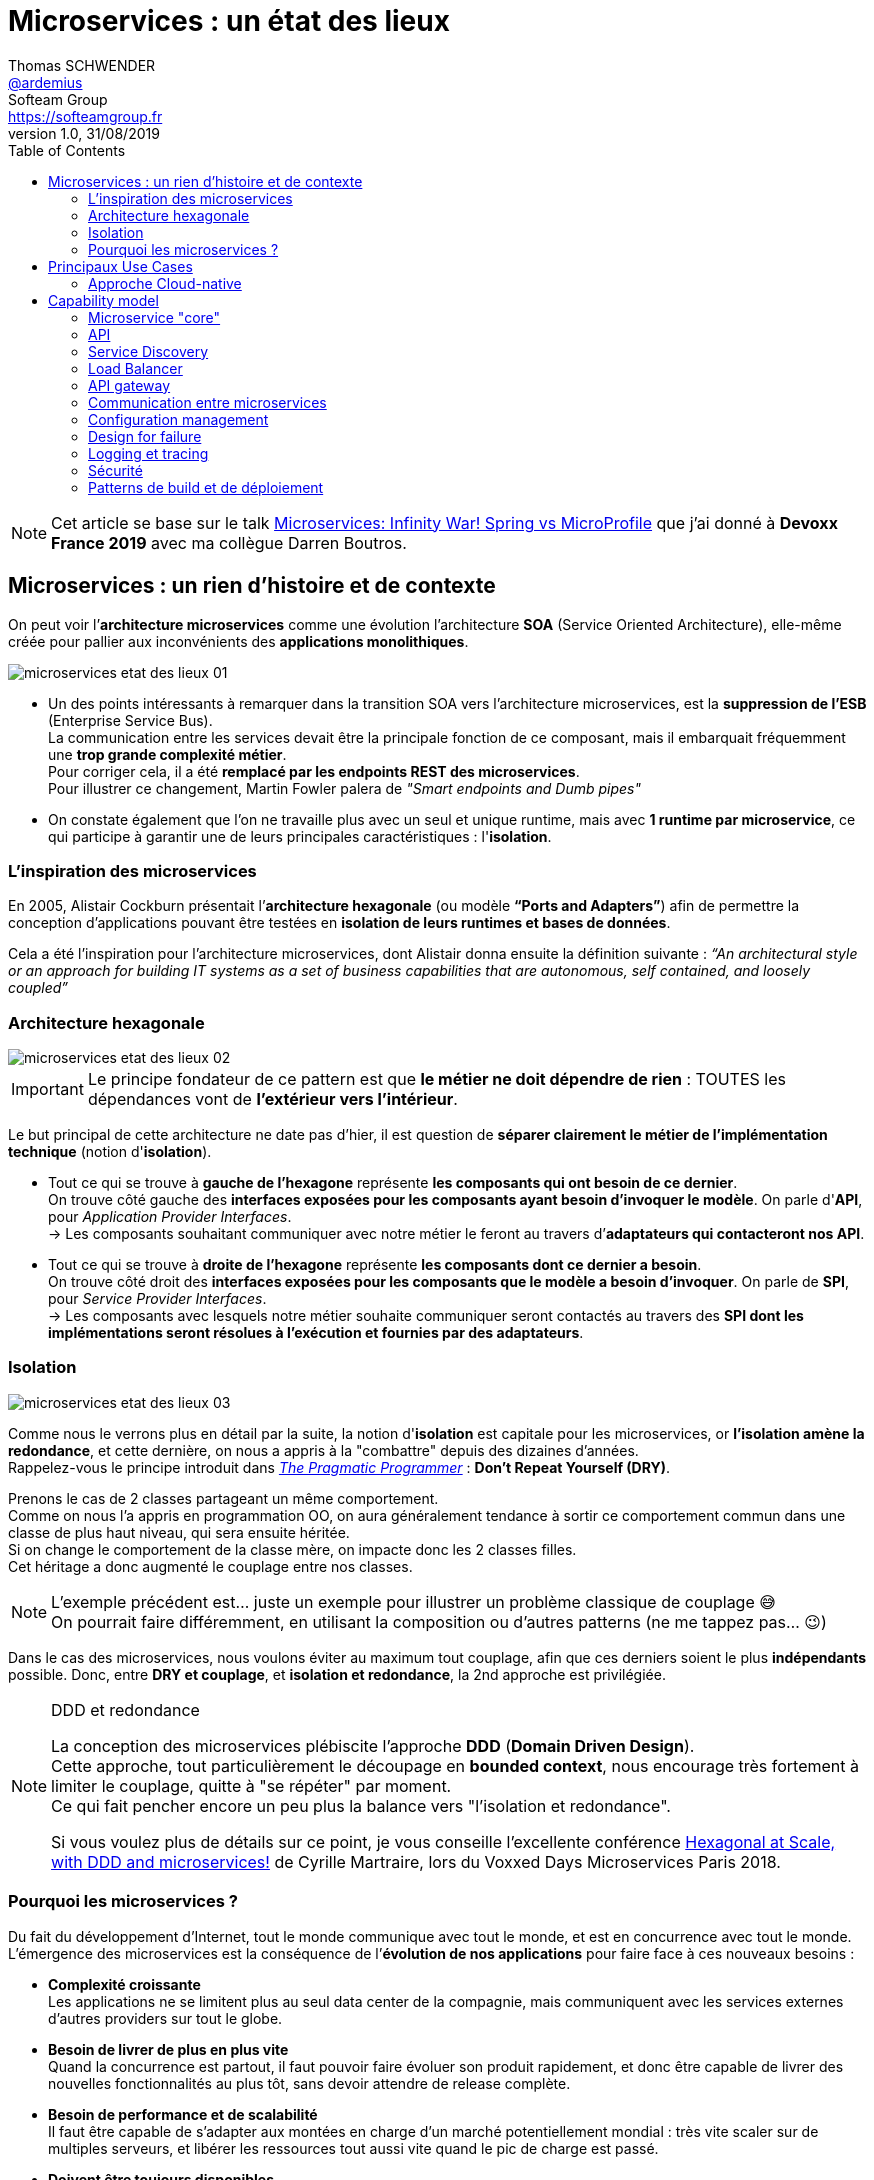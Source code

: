 = Microservices : un état des lieux
Thomas SCHWENDER <https://github.com/ardemius[@ardemius]>; Softeam Group <https://softeamgroup.fr[]>
v1.0, 31/08/2019
// Handling GitHub admonition blocks icons
ifndef::env-github[:icons: font]
ifdef::env-github[]
:status:
:outfilesuffix: .adoc
:caution-caption: :fire:
:important-caption: :exclamation:
:note-caption: :paperclip:
:tip-caption: :bulb:
:warning-caption: :warning:
endif::[]
:imagesdir: ./images
:source-highlighter: highlightjs
// Next 2 ones are to handle line breaks in some particular elements (list, footnotes, etc.)
:lb: pass:[<br> +]
:sb: pass:[<br>]
// check https://github.com/Ardemius/personal-wiki/wiki/AsciiDoctor-tips for tips on table of content in GitHub
:toc: macro
:toclevels: 2
// To turn off figure caption labels and numbers
:figure-caption!:

toc::[]

NOTE: Cet article se base sur le talk https://www.youtube.com/watch?v=2VH8rQSKdk0[Microservices: Infinity War! Spring vs MicroProfile] que j'ai donné à *Devoxx France 2019* avec ma collègue Darren Boutros.

== Microservices : un rien d'histoire et de contexte

On peut voir l’*architecture microservices* comme une évolution l’architecture *SOA* (Service Oriented Architecture), elle-même créée pour pallier aux inconvénients des *applications monolithiques*.

image:microservices-etat-des-lieux_01.jpg[]

* Un des points intéressants à remarquer dans la transition SOA vers l’architecture microservices, est la *suppression de l’ESB* (Enterprise Service Bus). +
La communication entre les services devait être la principale fonction de ce composant, mais il embarquait fréquemment une *trop grande complexité métier*. +
Pour corriger cela, il a été *remplacé par les endpoints REST des microservices*. +
Pour illustrer ce changement, Martin Fowler palera de _"Smart endpoints and Dumb pipes"_

* On constate également que l'on ne travaille plus avec un seul et unique runtime, mais avec *1 runtime par microservice*, ce qui participe à garantir une de leurs principales caractéristiques :  l'*isolation*.

=== L'inspiration des microservices

En 2005, Alistair Cockburn présentait l’*architecture hexagonale* (ou modèle *“Ports and Adapters”*) afin de permettre la conception d’applications pouvant être testées en *isolation de leurs runtimes et bases de données*.

Cela a été l’inspiration pour l’architecture microservices, dont Alistair donna ensuite la définition suivante : _“An architectural style or an approach for building IT systems as a set of business capabilities that are autonomous, self contained, and loosely coupled”_

=== Architecture hexagonale

image::microservices-etat-des-lieux_02.jpg[]

IMPORTANT: Le principe fondateur de ce pattern est que [red]*le métier ne doit dépendre de rien* : TOUTES les dépendances vont de *l’extérieur vers l’intérieur*.

Le but principal de cette architecture ne date pas d'hier, il est question de *séparer clairement le métier de l'implémentation technique* (notion d'*isolation*).

* Tout ce qui se trouve à [red]*gauche de l'hexagone* représente [red]*les composants qui ont besoin de ce dernier*. +
On trouve côté gauche des *interfaces exposées pour les composants ayant besoin d'invoquer le modèle*. On parle d'*API*, pour _Application Provider Interfaces_. +
-> Les composants souhaitant communiquer avec notre métier le feront au travers d’*adaptateurs qui contacteront nos API*.

* Tout ce qui se trouve à [red]*droite de l'hexagone* représente [red]*les composants dont ce dernier a besoin*. +
On trouve côté droit des *interfaces exposées pour les composants que le modèle a besoin d’invoquer*. On parle de *SPI*, pour _Service Provider Interfaces_. +
-> Les composants avec lesquels notre métier souhaite communiquer seront contactés au travers des *SPI dont les implémentations seront résolues à l’exécution et fournies par des adaptateurs*.

=== Isolation

image::microservices-etat-des-lieux_03.jpg[align="center"]

Comme nous le verrons plus en détail par la suite, la notion d'*isolation* est capitale pour les microservices, or *l'isolation amène la redondance*, et cette dernière, on nous a appris à la "combattre" depuis des dizaines d'années. +
Rappelez-vous le principe introduit dans https://www.amazon.fr/Pragmatic-Programmer-Journeyman-Master/dp/020161622X[_The Pragmatic Programmer_] : *Don't Repeat Yourself (DRY)*.

Prenons le cas de 2 classes partageant un même comportement. +
Comme on nous l'a appris en programmation OO, on aura généralement tendance à sortir ce comportement commun dans une classe de plus haut niveau, qui sera ensuite héritée. +
Si on change le comportement de la classe mère, on impacte donc les 2 classes filles. +
Cet héritage a donc augmenté le couplage entre nos classes.

[NOTE]
====
L'exemple précédent est... juste un exemple pour illustrer un problème classique de couplage 😅 +
On pourrait faire différemment, en utilisant la composition ou d'autres patterns (ne me tappez pas... 😉)
====

Dans le cas des microservices, nous voulons éviter au maximum tout couplage, afin que ces derniers soient le plus *indépendants* possible.
Donc, entre *DRY et couplage*, et [red]*isolation et redondance*, la 2nd approche est privilégiée.

.DDD et redondance
[NOTE]
====
La conception des microservices plébiscite l'approche *DDD* (*Domain Driven Design*). +
Cette approche, tout particulièrement le découpage en *bounded context*, nous encourage très fortement à limiter le couplage, quitte à "se répéter" par moment. +
Ce qui fait pencher encore un peu plus la balance vers "l'isolation et redondance".

Si vous voulez plus de détails sur ce point, je vous conseille l'excellente conférence https://www.youtube.com/watch?v=xZOO_CksS-E[Hexagonal at Scale, with DDD and microservices!] de Cyrille Martraire, lors du Voxxed Days Microservices Paris 2018.
====

=== Pourquoi les microservices ?

Du fait du développement d’Internet, tout le monde communique avec tout le monde, et est en concurrence avec tout le monde. +
L’émergence des microservices est la conséquence de l’*évolution de nos applications* pour faire face à ces nouveaux besoins :

* *Complexité croissante* +
Les applications ne se limitent plus au seul data center de la compagnie, mais communiquent avec les services externes d’autres providers sur tout le globe.
* *Besoin de livrer de plus en plus vite* +
Quand la concurrence est partout, il faut pouvoir faire évoluer son produit rapidement, et donc être capable de livrer des nouvelles fonctionnalités au plus tôt, sans devoir attendre de release complète.
* *Besoin de performance et de scalabilité* +
Il faut être capable de s’adapter aux montées en charge d’un marché potentiellement mondial : très vite scaler sur de multiples serveurs, et libérer les ressources tout aussi vite quand le pic de charge est passé.
* *Doivent être toujours disponibles* +
Du fait de la compétition de plus en plus sauvage, si votre application tombe, votre client part chez le concurrent... Votre application doit être résiliente, et être capable de gérer les pannes (on parlera pour cela de _"Design for Failures"_).

Pour adresser ces problématiques, des sociétés comme Netflix, Amazon, eBay commencèrent à *casser leurs monolithes* en services :

* de petite taille, chacun ne remplissant qu’une fonction
* pouvant être *déployés indépendamment* les uns des autres.

Ces services *distribués*, *petits*, *simples* et *découplés* permirent aux applications de devenir *scalables*, *résilientes* et *flexibles*. +
-> Ils prirent progressivement le nom de *microservices*.

NOTE: La *découpe des applications monolithiques* en microservices est donc le *Use Case d’origine* des microservices.

== Principaux Use Cases

* "L’originel (le passé)" : Migration d’un monolithe vers une architecture microservices
* "L’actuel (le présent)" : Développement d’applications *cloud-native*

La transition aux applications Cloud-native est bien expliquée dans le https://www.amazon.fr/Spring-Microservices-Action-John-Carnell/dp/1617293989[Spring Microservices in Action] p5 :

____
You *start* building microservices because they give you a *high degree of flexibility and autonomy* with your development teams, but you and your team quickly find that the *small, independent nature of microservices makes them easily deployable to the cloud*.
____

=== Approche Cloud-native

.Cloud-Native approach : https://pivotal.io/fr/cloud-native
image::microservices-etat-des-lieux_04.jpg[]

Les microservices sont maintenant l’*architecture "par défaut"* pour bâtir des applications Cloud-native.

L'approche Cloud-native a les grandes caractéristiques suivantes :

* *Architecture microservices* : implique de *multiples équipes indépendates*, travaillant à l'amélioration du système.
* *Continuous Delivery* : Le CD représente un *process d'automatisation* permettant aux développeurs de *déployer rapidement* vers les environnements de prodution
* *DevOps* : La culture DevOps rapproche développeurs et OPs, et les aide à livrer une meilleure *valeur partagée* au client.
* *Containerized* : La notion de container est capitale, car ce sont ces derniers qui permettent aux applications de pouvoir être déployées *n'importe où*. +
Ce qui importe n'est pas OU ces dernières sont déployées, mais COMMENT elles le sont.

Voici une définition de l'approche Cloud-native que j'aime particulièrement :

[quote, 'https://medium.com/walmartlabs/cloud-native-application-architecture-a84ddf378f82[Cloud Native Application Architecture]']
____
Cloud native is an approach for building applications as micro-services and *running* them on a *containerised and dynamically orchestrated platforms* that *fully exploits the advantages of the Cloud computing model*.
____

On y parle d'exploiter les avantages qu'offre la conception dans le Cloud, afin de répondre aux nombreuses contraintes inhérentes au développement de microservices. +
En effet, le développement de ces derniers est complexe, principalement car *ils sont nombreux*. +
On ne développe jamais un mais *DES* microservices, dont il faut assurer la communication, le cycle de vie, le monitoring, etc etc.
Tout cela nécessite la mise en place d'un *environnement complexe*, on parlera de [red]*capability model*.

[NOTE]
====
Ce terme de *capability model* n'est pas si courant dans la littérature sur les microservices, mais je le trouve très approprié. +
La gestion des logs, le monitoring centralisé, la découverte des services, etc. sont autant de "capabilities" qu'il est nécessaire de mettre en place pour assurer le bon fonctionnement de nos microservices.

A la base, je l'ai trouvé dans l'excellent article https://hub.packtpub.com/capability-model-microservices/[A capability model for microservices] de Rajesh RV, l'auteur de https://www.packtpub.com/application-development/spring-microservices[Spring Microservices].
====

== Capability model

La conception de microservices ne se limite pas au simple code du service lui-même, l'environnement, le *capability model* comme nommé précédemment, est essentiel.

Faisons apparaître ses "capabilities" progressivement :

video::microservices-etat-des-lieux_05.mp4[width=1000, start=0, end=10, options=autoplay]

=== Microservice "core"

Rappelons les caractéristiques des microservices :

* *"petits"* : comprendre par là qu'ils n'assurent la responsabilité que d'un point précis d'un domaine métier.
* *faiblement couplés* : donc indépendants, et devant être *déployés indépendamment les uns des autres*. +
Pour aider à cela, il est préconisé que chaque microservice dispose d'une *persistance dédiée*.
* *distribués*

=== API

Ce dernier va très rapidement devoir communiquer avec d'autres microservices, ce qui se fera au travers d'*API*.

=== Service Discovery

Afin que nos microservices puissent se trouver les uns les autres, ils s’enregistrent auprès d’un *Service Discovery*.

=== Load Balancer

Dès lor que vous avez *plusieurs instances d'un même microservice*, vous avez besoin d'un *Load Balancer* pour distribuer le trafic et la charge.

=== API gateway

Il faut proposer un *point d'entrée unique* pour tous vos services. +
C'est le rôle L'*API gateway*, qui, de ce fait, est également le lieu idéal pour implémenter certains aspects transverses comme le *routage statique* et le *routage dynamique*. +
Par exemple, en fonction de certaines données de la requête arrivante, on dirige une population de beta-testeurs sur une version spécifique de certains services.

=== Communication entre microservices

Les microservices communiquent entre eux avec un *protocole léger* et *indépendant de leur technologie*.

la communication peut être *synchrone* ou *asynchrone*.

==== Synchrone

Implémentée au travers d'*appel REST en HTTP*.

Ce type de communication est généralement privilégié pour des *services externes*. +
Il est en effet idéal pour des requêtes externes, car permettant de gérer facilement les *intéractions temps-réel* avec un client. +
Néanmoins, son *inconvénient* est d'*augmenter le couplage* entre 2 microservices.

==== Asynchrone

Communication *Event Driven*, implémentée via la mise en place d'un *bus d'évènements* (protocoles d'envoi de messages asynchrones AMQP, STOMP, MQTT et outils comme RabbitMQ, ActiveMQ), ou d'un *mécanisme de Pub/Sub* (*Kafka* est le roi incontesté de ce domaine...).

Ce type de communication est privilégié pour les échanges relatif à la "mécanique interne" d'une fonctionnalité rendue par un ensemble de microservices (en d'autres termes, la "plomberie", ce qui n'est pas exposé au client) +
Dans ces cas, le client n'attend généralement pas de réponse immédiate, voire n'en attend tout simplement pas. +
Ces échanges étant plus répandus que les besoins d'intéractions temps réel, la communication asynchrone est la plus fréquemment rencontrée pour les microservices.

Ses avantages sont :

* *meilleur découplage* des microservices
+
WARNING: Attention toutefois, on peut devenir dépendant (donc re-couplage) de la version du type de message. +
Exemple: JSON ne supporte pas nativement le versioning, contrairement à Avro (poussé par Kafka)
* *meilleure résilience* : le message reste dans la queue même si le consommateur est down.
* *meilleure scalabilité* : pas besoin d'attendre une réponse du consommateur du message.
* *meilleure flexibilité* : émetteur et consommateur ne se connaissent pas, on peut donc ajouter de nouveaux consommateurs sans impacter l’émetteur.

Côté inconvénients :

* il faut se méfier de la gestion de l'*ordre des messages*.
* *debugging plus compliqué* : l'exécution n'étant plus linéaire.

=== Configuration management

Vos microservices étant nombreux, vous n'allez pas gérer la configuration de chacun d'eux séparemment, il va donc falloir *centraliser leur configuration*.

=== Design for failure

Les microservices sont des systèmes distribués, pour éviter tout problème de réseau, ou que la défaillance d’un service (ou instance de service) n’impacte les autres, vous devez penser à la résilience de l’application dès sa conception, ce qu’on appelle le *Design for failure*.

Voici les principaux patterns à mettre en place :

* *circuit breaker* : pour éviter que l’on continue d’appeler un microservice défaillant, permet le *fail fast*.
* *fallback* : propose un comportement alternatif en cas de défaillance d’un microservice (exemples : accès à une autre source de données, queueing de la requête, etc.)
* *bulkhead* : on sépare les appels aux ressources distantes dans des thread pools différents (pour éviter qu’un service défaillant ne vampirise les ressources)

=== Logging et tracing

Notre bon vieux monolithe a cédé la place à plusieurs dizaines ou centaines de microservices, en conséquence, la gestion des logs et du tracing est devenue bien plus compliquée.

Chaque microservice a ses propres logs, et une transaction utilisateur peut impliquer plusieurs de ces derniers. +
Les patterns suivants permettent de ne pas se noyer dans cette masse de données :

* *log correlation* : via un *ID de corrélation*, permet de suivre les logs d’une transaction entre différents services
* *log aggregation* : regroupe toutes les logs en 1 même persistance
* *tracing distribué* : permet de visualiser le flux / workflow d’une transaction utilisateur au travers des différents microservices

=== Sécurité

* *Authentification* : permet de savoir QUI veut se connecter à vos services
* *Autorisation* : permet de savoir si l'utilisateur, précédemment authentifié, a bien le droit d'entreprendre l'action qu'il souhaite (gestion de droits)
* *Délégation d’accès* : pour éviter que le service client n’ait systématiquement à représenter ses credentials pour chacun des services impliqués dans la transaction

=== Patterns de build et de déploiement

Nos microservices sont nombreux, on ne va pas pouvoir chacun les déployer, ou les redémarrer (gestion de panne), "à la main", d'où la mise en place des patterns suivants :

* *CI/CD* : implique la mise en place d'un pipeline de build et de déploiement automatisé.
* *Infrastructure as code* : permet de considérer le provisioning des nos services comme du code pouvant être géré par un gestionnaire de sources.
* *Immutable infrastructure* : Une fois qu'un service est déployé, l'infrastructure sur laquelle il tourne ne doit plus pouvoir être modifiée par un humain. +
Cela renforce la stabilité du système, en garantissant qu'aucune modification ne peut se retrouver en PROD, dans le code déployé, mais nulle part ailleurs...












